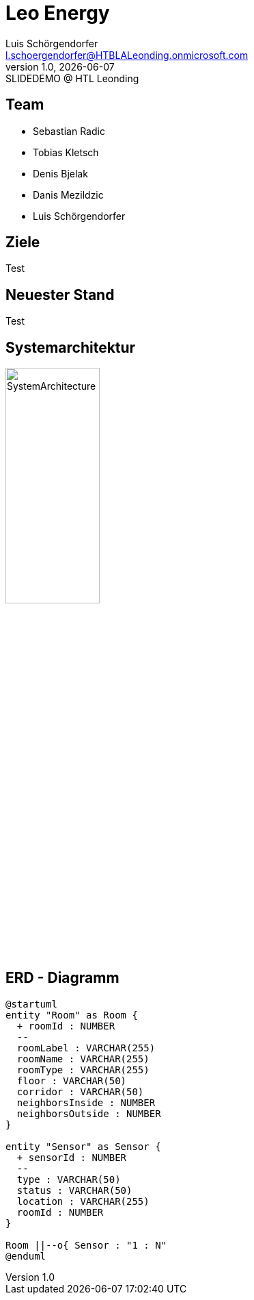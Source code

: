 = Leo Energy
:author: Luis Schörgendorfer
:email: l.schoergendorfer@HTBLALeonding.onmicrosoft.com
:revnumber: 1.0
:revdate: {docdate}
:revremark: SLIDEDEMO @ HTL Leonding
:encoding: utf-8
:lang: de
:doctype: article
//:icons: font
:customcss: css/presentation.css
//:revealjs_customtheme: css/sky.css
//:revealjs_customtheme: css/black.css
:revealjs_width: 1408
:revealjs_height: 792
:source-highlighter: highlightjs
//:revealjs_parallaxBackgroundImage: images/background-landscape-light-orange.jpg
//:revealjs_parallaxBackgroundSize: 4936px 2092px
//:highlightjs-theme: css/atom-one-light.css
// we want local served font-awesome fonts
:iconfont-remote!:
:iconfont-name: fonts/fontawesome/css/all
//:revealjs_parallaxBackgroundImage: background-landscape-light-orange.jpg
//:revealjs_parallaxBackgroundSize: 4936px 2092px
ifdef::env-ide[]
:imagesdir: ../images
endif::[]
ifndef::env-ide[]
:imagesdir: images
endif::[]
//:revealjs_theme: sky
//:title-slide-background-image: img.png
:title-slide-transition: zoom
:title-slide-transition-speed: fast

== Team

* Sebastian Radic
* Tobias Kletsch
* Denis Bjelak
* Danis Mezildzic
* Luis Schörgendorfer

//[.stretch]
//image::img.png[]
== Ziele

Test

== Neuester Stand

Test

== Systemarchitektur

image::SystemArchitecture.svg[width=40% ,height=40%]

== ERD - Diagramm

[plantuml, format=svg]
----
@startuml
entity "Room" as Room {
  + roomId : NUMBER
  --
  roomLabel : VARCHAR(255)
  roomName : VARCHAR(255)
  roomType : VARCHAR(255)
  floor : VARCHAR(50)
  corridor : VARCHAR(50)
  neighborsInside : NUMBER
  neighborsOutside : NUMBER
}

entity "Sensor" as Sensor {
  + sensorId : NUMBER
  --
  type : VARCHAR(50)
  status : VARCHAR(50)
  location : VARCHAR(255)
  roomId : NUMBER
}

Room ||--o{ Sensor : "1 : N"
@enduml
----


